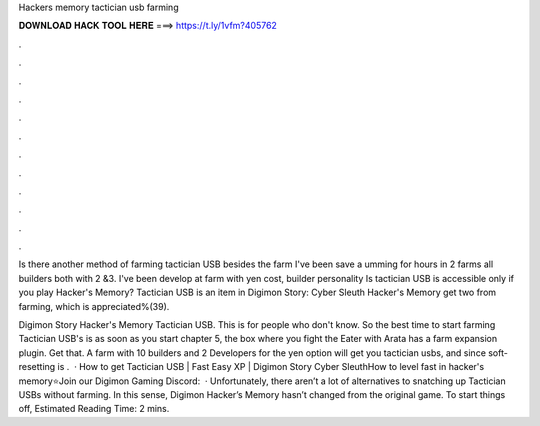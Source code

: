 Hackers memory tactician usb farming



𝐃𝐎𝐖𝐍𝐋𝐎𝐀𝐃 𝐇𝐀𝐂𝐊 𝐓𝐎𝐎𝐋 𝐇𝐄𝐑𝐄 ===> https://t.ly/1vfm?405762



.



.



.



.



.



.



.



.



.



.



.



.

Is there another method of farming tactician USB besides the farm I've been save a umming for hours in 2 farms all builders both with 2 &3. I've been develop at farm with yen cost, builder personality Is tactician USB is accessible only if you play Hacker's Memory? Tactician USB is an item in Digimon Story: Cyber Sleuth Hacker's Memory get two  from farming, which is appreciated%(39).

Digimon Story Hacker's Memory Tactician USB. This is for people who don't know. So the best time to start farming Tactician USB's is as soon as you start chapter 5, the box where you fight the Eater with Arata has a farm expansion plugin. Get that. A farm with 10 builders and 2 Developers for the yen option will get you tactician usbs, and since soft-resetting is .  · How to get Tactician USB | Fast Easy XP | Digimon Story Cyber SleuthHow to level fast in hacker's memory⭐Join our Digimon Gaming Discord:   · Unfortunately, there aren’t a lot of alternatives to snatching up Tactician USBs without farming. In this sense, Digimon Hacker’s Memory hasn’t changed from the original game. To start things off, Estimated Reading Time: 2 mins.
